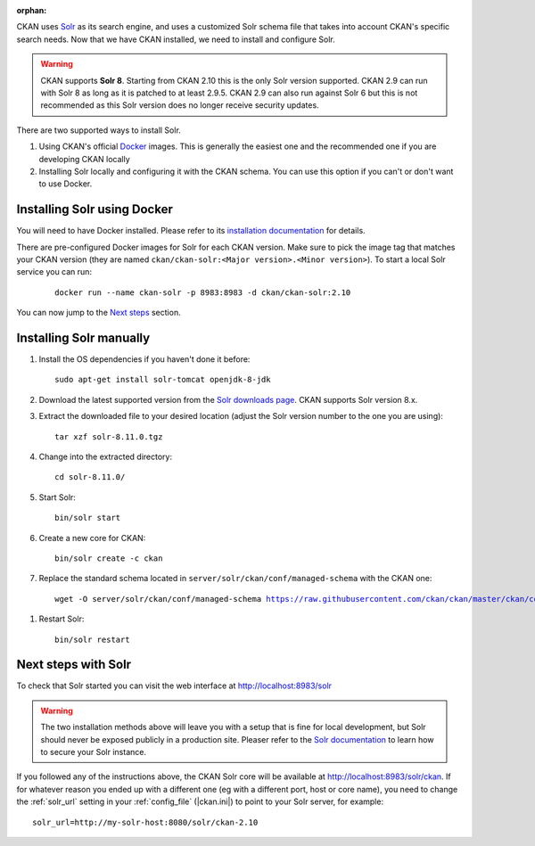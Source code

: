 :orphan:

CKAN uses Solr_ as its search engine, and uses a customized Solr schema file
that takes into account CKAN's specific search needs. Now that we have CKAN
installed, we need to install and configure Solr.


.. warning:: CKAN supports **Solr 8**. Starting from CKAN 2.10 this is the only Solr version supported. CKAN 2.9 can run with Solr 8 as long as it is patched to at least 2.9.5. CKAN 2.9 can also run against Solr 6 but this is not recommended as this Solr version does no longer receive security updates.


There are two supported ways to install Solr.

1. Using CKAN's official Docker_ images. This is generally the easiest one and the recommended one if you are developing CKAN locally
2. Installing Solr locally and configuring it with the CKAN schema. You can use this option if you can't or don't want to use Docker.


Installing Solr using Docker
============================

You will need to have Docker installed. Please refer to its `installation documentation <https://docs.docker.com/engine/install/>`_ for details.

There are pre-configured Docker images for Solr for each CKAN version. Make sure to pick the image tag that matches your CKAN version (they are named ``ckan/ckan-solr:<Major version>.<Minor version>``). To start a local Solr service you can run:

   .. parsed-literal::

    docker run --name ckan-solr -p 8983:8983 -d ckan/ckan-solr:2.10

.. todo:: Switch to ``|current_minor_version|`` when we branch `dev-v2.10`

You can now jump to the `Next steps <#next-steps-with-solr>`_ section.

Installing Solr manually
========================

#. Install the OS dependencies if you haven't done it before::

      sudo apt-get install solr-tomcat openjdk-8-jdk

#. Download the latest supported version from the `Solr downloads page <https://solr.apache.org/downloads.html>`_. CKAN supports Solr version 8.x.

#. Extract the downloaded file to your desired location (adjust the Solr version number to the one you are using)::

    tar xzf solr-8.11.0.tgz

#. Change into the extracted directory::

    cd solr-8.11.0/

#. Start Solr::

    bin/solr start

#. Create a new core for CKAN::

    bin/solr create -c ckan

#. Replace the standard schema located in ``server/solr/ckan/conf/managed-schema`` with the CKAN one:

   .. parsed-literal::

    wget -O server/solr/ckan/conf/managed-schema https://raw.githubusercontent.com/ckan/ckan/master/ckan/config/solr/schema.xml


.. todo:: Switch to ``|current_release_tag|`` when we branch `dev-v2.10`

#. Restart Solr::

    bin/solr restart


Next steps with Solr
====================

To check that Solr started you can visit the web interface at http://localhost:8983/solr

.. warning:: The two installation methods above will leave you with a setup that is fine for local development, but Solr should never be exposed publicly in a production site. Pleaser refer to the `Solr documentation <https://solr.apache.org/guide/securing-solr.html>`_ to learn how to secure your Solr instance.


If you followed any of the instructions above, the CKAN Solr core will be available at http://localhost:8983/solr/ckan. If for whatever reason you ended up with a different one (eg with a different port, host or core name), you need to change the :ref:`solr_url` setting in your :ref:`config_file` (|ckan.ini|) to point to your Solr server, for example::

       solr_url=http://my-solr-host:8080/solr/ckan-2.10


.. _Solr: https://solr.apache.org/
.. _Docker: https://www.docker.com/
